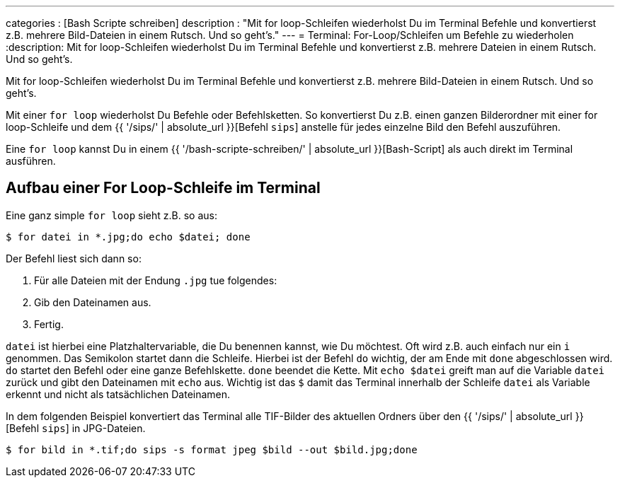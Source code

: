 ---
categories          : [Bash Scripte schreiben]
description         : "Mit for loop-Schleifen wiederholst Du im Terminal Befehle und konvertierst z.B. mehrere Bild-Dateien in einem Rutsch. Und so geht's."
---
= Terminal: For-Loop/Schleifen um Befehle zu wiederholen
:description: Mit for loop-Schleifen wiederholst Du im Terminal Befehle und konvertierst z.B. mehrere Dateien in einem Rutsch. Und so geht's.

[.lead]
Mit for loop-Schleifen wiederholst Du im Terminal Befehle und konvertierst z.B. mehrere Bild-Dateien in einem Rutsch. Und so geht's.

Mit einer `for loop` wiederholst Du Befehle oder Befehlsketten. So konvertierst Du z.B. einen ganzen Bilderordner mit einer for loop-Schleife und dem {{ '/sips/' | absolute_url }}[Befehl `sips`] anstelle für jedes einzelne Bild den Befehl auszuführen.

Eine `for loop` kannst Du in einem {{ '/bash-scripte-schreiben/' | absolute_url }}[Bash-Script] als auch direkt im Terminal ausführen.


== Aufbau einer For Loop-Schleife im Terminal

Eine ganz simple `for loop` sieht z.B. so aus:

-----
$ for datei in *.jpg;do echo $datei; done
-----

Der Befehl liest sich dann so:

1. Für alle Dateien mit der Endung `.jpg` tue folgendes:
2. Gib den Dateinamen aus.
3. Fertig.

`datei` ist hierbei eine Platzhaltervariable, die Du benennen kannst, wie Du möchtest. Oft wird z.B. auch einfach nur ein `i` genommen. Das Semikolon startet dann die Schleife. Hierbei ist der Befehl `do` wichtig, der am Ende mit `done` abgeschlossen wird. `do` startet den Befehl oder eine ganze Befehlskette. `done` beendet die Kette. Mit `echo $datei` greift man auf die Variable `datei` zurück und gibt den Dateinamen mit `echo` aus. Wichtig ist das `$` damit das Terminal innerhalb der Schleife `datei` als Variable erkennt und nicht als tatsächlichen Dateinamen.

In dem folgenden Beispiel konvertiert das Terminal alle TIF-Bilder des aktuellen Ordners über den {{ '/sips/' | absolute_url }}[Befehl `sips`] in JPG-Dateien.

-----
$ for bild in *.tif;do sips -s format jpeg $bild --out $bild.jpg;done
-----


